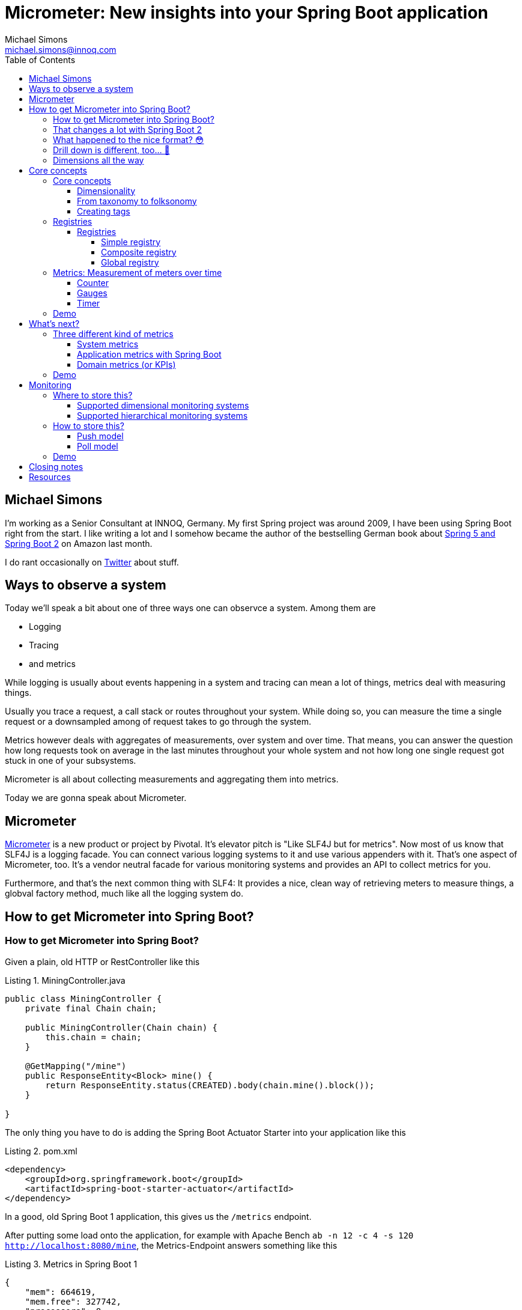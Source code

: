 = Micrometer: New insights into your Spring Boot application
Michael Simons <michael.simons@innoq.com>
:doctype: article
:lang: de
:listing-caption: Listing
:source-highlighter: coderay
:icons: font
:sectlink: true
:sectanchors: true
:xrefstyle: short
:tabsize: 4
:toc: left
:toclevels: 5

== Michael Simons

I'm working as a Senior Consultant at INNOQ, Germany. My first Spring project was around 2009, I have been using Spring Boot right from the start. I like writing a lot and I somehow became the author of the bestselling German book about https://www.amazon.de/Spring-Boot-Moderne-Softwareentwicklung-mit/dp/3864905257/[Spring 5 and Spring Boot 2] on Amazon last month.

I do rant occasionally on https://twitter.com/@rotnroll666[Twitter] about stuff.

== Ways to observe a system

Today we'll speak a bit about one of three ways one can observce a system. Among them are

* Logging
* Tracing
* and metrics

While logging is usually about events happening in a system and tracing can mean a lot of things, metrics deal with measuring things.

Usually you trace a request, a call stack or routes throughout your system. While doing so, you can measure the time a single request or a downsampled among of request takes to go through the system.

Metrics however deals with aggregates of measurements, over system and over time. That means, you can answer the question how long requests took on average in the last minutes throughout your whole system and not how long one single request got stuck in one of your subsystems.

Micrometer is all about collecting measurements and aggregating them into metrics.

Today we are gonna speak about Micrometer.

== Micrometer

https://micrometer.io[Micrometer] is a new product or project by Pivotal. It's elevator pitch is "Like SLF4J but for metrics". Now most of us know that SLF4J is a logging facade. You can connect various logging systems to it and use various appenders with it. That's one aspect of Micrometer, too. It's a vendor neutral facade for various monitoring systems and provides an API to collect metrics for you.

Furthermore, and that's the next common thing with SLF4: It provides a nice, clean way of retrieving meters to measure things, a globval factory method, much like all the logging system do.

== How to get Micrometer into Spring Boot?

=== How to get Micrometer into Spring Boot?

Given a plain, old HTTP or RestController like this

[source,java]
[[MiningController]]
.MiningController.java
----
public class MiningController {
	private final Chain chain;

	public MiningController(Chain chain) {
		this.chain = chain;
	}

	@GetMapping("/mine")
	public ResponseEntity<Block> mine() {
		return ResponseEntity.status(CREATED).body(chain.mine().block());
	}

}
----

The only thing you have to do is adding the Spring Boot Actuator Starter into your application like this

[source,xml]
[[spring-boot-starter-actuator]]
.pom.xml
----
<dependency>
	<groupId>org.springframework.boot</groupId>
	<artifactId>spring-boot-starter-actuator</artifactId>
</dependency>
----

In a good, old Spring Boot 1 application, this gives us the `/metrics` endpoint.

After putting some load onto the application, for example with Apache Bench `ab -n 12 -c 4 -s 120 http://localhost:8080/mine`, the Metrics-Endpoint answers something like this

[source,json]
[[metrics-boot-1]]
.Metrics in Spring Boot 1
----
{
    "mem": 664619,
    "mem.free": 327742,
    "processors": 8,
    "instance.uptime": 602975,
    "uptime": 606611,
    "systemload.average": 3.19677734375,
    "heap.committed": 596480,
    "heap.init": 262144,
    "heap.used": 268737,
    "heap": 3728384,
    "nonheap.committed": 69472,
    "nonheap.init": 2496,
    "nonheap.used": 68142,
    "nonheap": 0,
    "threads.peak": 70,
    "threads.daemon": 27,
    "threads.totalStarted": 101,
    "threads": 29,
    "classes": 9472,
    "classes.loaded": 9472,
    "classes.unloaded": 0,
    "gc.ps_scavenge.count": 7,
    "gc.ps_scavenge.time": 74,
    "gc.ps_marksweep.count": 2,
    "gc.ps_marksweep.time": 66,
    "httpsessions.max": -1,
    "httpsessions.active": 0,
    "datasource.primary.active": 0,
    "datasource.primary.usage": 0.0,
    "gauge.response.metrics": 2.0,
    "gauge.response.motd": 3.0,
    "gauge.response.star-star.favicon.ico": 8.0,
    "counter.status.200.star-star.favicon.ico": 1,
    "counter.status.200.metrics": 4,
    "counter.status.200.mine": 1008
}
----

You can drill down one metric with an call like

[source,bash]
[[drill-down-metrics-boot-1]]
.Drilling down into a metric with Boot 1
----
curl http://localhost:8080/metrics/counter.status.200.metrics
----

and get some more detailed information.

=== That changes a lot with Spring Boot 2

The simple application - which represents a naive blockchain implementation we created at our last INNOQ internal event - can be easily upgrade. Just bump the version from 1.5.x to 2.0.x.

Your whole application or service along with the management endpoint is now using Micrometer. Let's have a look.

Now, try the `/metrics` endpoint again and end in a 404 error.

Spring Boot Actuator has some new concepts in Spring Boot 2 as we might have already heard here in beautiful Barcelona. Endpoints are not longer sensitive or not and there is no explicit security for them in place.

Instead there's a concept of having them enabled and expose. All endpoints except for the `/shutdown` endpoint are enabled by default, none but `/health` and `/info` are enabled.

For this demo we expose all of them with

[source,properties]
[[expose-all-endpoints]]
.Exposing all Spring Boot 2 management endpoints
----
management.endpoints.web.exposure.include = *
----

Furthermore the Management-Endpoints are now all prefixed with `/actuator`, so after we take this into account we can retrieve our metrics with `curl localhost:8080/actuator/metrics`.

=== What happened to the nice format? 😳

[source,json]
[[metrics-boot-2]]
.Metrics in Spring Boot 2
----
{
    "names": [
        "jvm.buffer.memory.used",
        "jvm.memory.used",
        "jvm.gc.memory.allocated",
        "jvm.memory.committed",
        "jdbc.connections.min",
        "tomcat.sessions.created",
        "tomcat.sessions.expired",
        "hikaricp.connections.usage",
        "tomcat.global.request.max",
        "tomcat.global.error",
        "http.server.requests",
        "jvm.gc.max.data.size",
        "logback.events",
        "system.cpu.count",
        "jvm.memory.max",
        "jdbc.connections.active",
        "jvm.buffer.total.capacity",
        "jvm.buffer.count",
        "process.files.max",
        "jvm.threads.daemon",
        "hikaricp.connections",
        "process.start.time",
        "hikaricp.connections.active",
        "tomcat.global.sent",
        "hikaricp.connections.creation.percentile",
        "tomcat.sessions.active.max",
        "tomcat.threads.config.max",
        "jvm.gc.live.data.size",
        "process.files.open",
        "process.cpu.usage",
        "hikaricp.connections.acquire",
        "hikaricp.connections.timeout",
        "tomcat.servlet.request",
        "jvm.gc.pause",
        "hikaricp.connections.idle",
        "process.uptime",
        "tomcat.global.received",
        "system.load.average.1m",
        "tomcat.cache.hit",
        "hikaricp.connections.pending",
        "hikaricp.connections.acquire.percentile",
        "tomcat.servlet.error",
        "tomcat.servlet.request.max",
        "hikaricp.connections.usage.percentile",
        "jdbc.connections.max",
        "tomcat.cache.access",
        "tomcat.threads.busy",
        "tomcat.sessions.active.current",
        "system.cpu.usage",
        "jvm.threads.live",
        "jvm.classes.loaded",
        "jvm.classes.unloaded",
        "jvm.threads.peak",
        "tomcat.threads.current",
        "tomcat.global.request",
        "hikaricp.connections.creation",
        "jvm.gc.memory.promoted",
        "tomcat.sessions.rejected",
        "tomcat.sessions.alive.max"
    ]
}
----

Compared to the Actuator 1 metrics endpoint, you'll only get a list of names and not a single, current value of any kind.

=== Drill down is different, too… 🤔

You know have to use one of the names to drill down into a metric, for example use `http.server.requests` to get your system-metric of how many request hammered your service. A curl call like `curl localhost:8080/actuator/metrics/http.server.requests` gets you:

[source,json]
[[drill-down-metrics-boot-2a]]
.Drill down result of one metric
----
{
    "name": "http.server.requests",
    "measurements": [
        {
            "statistic": "COUNT",
            "value": 509.0
        },
        {
            "statistic": "TOTAL_TIME",
            "value": 21.655494492999996
        },
        {
            "statistic": "MAX",
            "value": 0.012536956
        }
    ],
    "availableTags": [
        {
            "tag": "exception",
            "values": [
                "None"
            ]
        },
        {
            "tag": "method",
            "values": [
                "GET"
            ]
        },
        {
            "tag": "uri",
            "values": [
                "/mine",
                "/actuator/metrics/{requiredMetricName}",
                "/**/favicon.ico",
                "/actuator/flyway",
                "/actuator/metrics"
            ]
        },
        {
            "tag": "status",
            "values": [
                "404",
                "200"
            ]
        }
    ]
}
----

Now this gives use at least some information back, for example the total count of things, a total time and a max value. The metric we retrieved is a timer, containing all timed measurements, their total used time and the maximum number of measurements across a base unit.

=== Dimensions all the way

Drilling down further is possible as well and is realized with a tag, giving name and value like this: `curl localhost:8080/actuator/metrics/http.server.requests\?tag\=status:200 `

The result gives us a sneak peek into the things in Micrometer:

[source,json]
[[drill-down-metrics-boot-2b]]
.Drill down result of one metric, along one dimension
----
{
    "name": "http.server.requests",
    "measurements": [
        {
            "statistic": "COUNT",
            "value": 511.0
        },
        {
            "statistic": "TOTAL_TIME",
            "value": 21.664119738999997
        },
        {
            "statistic": "MAX",
            "value": 0.0
        }
    ],
    "availableTags": [
        {
            "tag": "exception",
            "values": [
                "None"
            ]
        },
        {
            "tag": "method",
            "values": [
                "GET"
            ]
        },
        {
            "tag": "uri",
            "values": [
                "/motd",
                "/actuator/metrics/{requiredMetricName}",
                "/**/favicon.ico",
                "/actuator/flyway",
                "/actuator/metrics"
            ]
        }
    ]
}
----

We can drill down along as many dimension as we want. As long as there are more dimensions, we get a list of available tags together with the result. Drilling down along multiple dimensions is done by repeating a tag like this: `curl localhost:8080/actuator/metrics/http.server.requests\?tag\=status:200\&tag\=uri:/mine`, the result being similar to Spring Boot 1 metrics.

[source,json]
[[drill-down-metrics-boot-2c]]
.Drill down result of one metric, along several dimensions
----
{
    "name": "http.server.requests",
    "measurements": [
        {
            "statistic": "COUNT",
            "value": 500.0
        },
        {
            "statistic": "TOTAL_TIME",
            "value": 21.543507905
        },
        {
            "statistic": "MAX",
            "value": 0.0
        }
    ],
    "availableTags": [
        {
            "tag": "exception",
            "values": [
                "None"
            ]
        },
        {
            "tag": "method",
            "values": [
                "GET"
            ]
        }
    ]
}
----

== Core concepts

Before looking into the API in some more detail, I want to present some of the core concepts of Micrometer. Credit, where Credit is due: Some of the ideas coming up in the next slide are not new, many of them notably found in http://metrics.dropwizard.io[Dropwizard Metrics].

=== Core concepts

The core concepts of Micrometer are

* A sense of dimensionality
* Multiple registries
* The idea of a meter with different characteristics
* A SPI for registry-implementations for different monitoring systems

==== Dimensionality

Probably one of the most important aspects of Micrometer and its meters is dimensionality.

All metrics in Spring Boot 1 or for what it's worth in Dropwizard are hierarchical in nature. To be more precise, they have been mono-hierarchical and thus forming a *taxonomy*.

The word taxonomy has a well set meaning in the world of biology and can be best represented like this:

1. We have counter
2. A status
3. A concrete statuts
4. And a concrete method

for the metric how often a specific method has been called. That works okish.

Things get a bit hairy thow when dealing with multiple hosts. Add it on top. And then you might want to add a region.

And event a specific vendors cloud. If you want to query that metric with a pattern in your favorite dashboard application, you get screwed until you can upgrade all instances to have this metric. Meaning: You'll be flying blind for a time.

==== From taxonomy to folksonomy

A folksonomy is a classification system based on tags. The term folksonomy arose in 2004, when blogging and tag clouds where a thing.

Wikipedia highlights the following advantages among others

* The vocabulary of a folksonomy is a reflection of the users vocabulary itself
* Folksonomies are flexible in a way that a user can add or remove tags at will
* And folksonomies are multidimensional by nature, one thing can have several and any combination of tags assigned

Tags are what Micrometer actually uses. They form a dimension of a metric, independent of the metrics type.

As such we can directly address those things in the previous slide, like adding the instance, the region or even the cloud as tags to a metric without having to change the classification system.

==== Creating tags

Tags can be added as global, common tags or on a given metric instance itself, like on this timer

[source,java]
[[metrics-on-a-timer]]
.Metrics on a timer
----
Timer.builder("presentation.slide.timer")
	.description("This is a timer.")
	.tags(
		"conference", "Spring I/O",
		"place", "Barcelona"
	)
	.register(meterRegistry);
----

or on a Guage

[source,java]
[[metrics-on-a-gauge]]
.Metrics on a timer
----
Gauge.builder("jvm.memory.used", Runtime.getRuntime(), r -> r.totalMemory() - r.freeMemory())
	.tag("host", "chronos")
	.tag("region", "my-desk")
	.register(meterRegistry);
----

Those tags or dimensions than can be used to query this dimensional data in a monitoring system that supports dimensions or as show in the slides before.

=== Registries

A registry is Micrometers interface for collecting sets of measurements. None of the meters we're gonna see in a minute will actually measure things without being added to a registry. Actually, they cannot even be created without one.

Furthermore, there's an implementation of a registry for every supported monitoring system.

Let's have a closer look.

==== Registries

===== Simple registry

We have the simple registry:

[source,java]
[[simple-registry]]
.Getting a simple registry
----
MeterRegistry registry = new SimpleMeterRegistry();
----

Use this if you only want to use some metrics and look at them while your service is running. A simple registry holds the latest value of each registered meter in memory and doesn't export it anywhere. The simple registry is the default registry you get when you add Spring Boot actuator to a Spring Boot application.

If you add only one concrete implementation to your service like `micrometer-registry-atlas`, then you'll get that concrete instance, in this case `AtlasMeterRegistry` and so on.

===== Composite registry

A composite registry holds one or more registries and each of them can be of a different type.

When you instantiate a composite registry like in the following listing, it's actually a registry that boils down to noop operations only.

[source,java]
[[composite-registry]]
.Getting and using a composite registry
----
CompositeMeterRegistry composite = new CompositeMeterRegistry();

Counter counter = composite.counter("counter");
counter.increment(); // noop

SimpleMeterRegistry simple = new SimpleMeterRegistry();
composite.add(simple);
counter.increment(); // now stuff happens
----

The composite registry is an important building block for the

===== Global registry

The global registry is actually a static attribute of the `Metrics` utility class and acts pretty much like global logger factories in SLF4J, Log4j and others.

You just can reference the instance like

[source,java]
[[global-registry]]
.Referencing the global registry
----
MeterRegistry registry = Metrics.globalRegistry;
----

The global registry is special. It is by default an empty, composite registry.

The global registry can be however the source of metrics everywhere. And that's where Micrometers catchy phase "like SLF4J but for metrics" makes a lot more sense than only in regards having multiple implementors of their SPI.

So given the information on the previous slide it should be clear, that every meter registered with it does nothing as long as you don't add something to it. We'll see this later in the demo.

Good thing, though: Spring boot adds its own registry, wether its a simple, a concrete implementation of also a composite, to the global registry.

That way, you can use Micrometer meters without any annotation :)

If you don't want Spring Boot to push it's registry to the global one, use the following setting to disable this:

[source,properties]
[[dont-use-global-reg]]
.Disable usage of global registry
----
management.metrics.use-global-registry=false
----

=== Metrics: Measurement of meters over time

Now that we have a registry to store metrics, we got create some and register them. A metric is a measurement of meters over time. So what kind of different meters are there to be measured?

==== Counter

Let's start with the most basic one. A counter. That thing on the picture is actually called a "tally counter." It's not quite accurate, as the tally counter can be reset to zero whereas Micrometers counter only goes upwards. Use a counter only if you only want to count things. If you're timing computation anyway, use the <<Timer>>.

==== Gauges

A gauge reassembles a classical instrument the most. It display a value at a given point and usually a Gauge has an upper limit (So, don't use a Gauge when you have none, have a look at <<Counter>> instead).

Also, Gauges are usually sampled and not set by you. That means, a gauge observes values and you hardly interact with a gauge on your own.

==== Timer

A timer is used to measure short or medium durations and also frequencies of events. All timer report the total time recorded and also the count of recordings.

Timer can record block as code in various forms. Either throughout suppliers, callables and runnables.

There is an AspectJ-implementation for a `@Timed` annotation. The `@Timed` annotion is not recognized out of the box by boot. This says a lot about the goals of Micrometer in regards of doing stuff only with annotations I think.

=== Demo

Let's finish this section with a short demo of the core concepts.

== What's next?

Now that you know the basic building blocks of Micrometer, we can evaluate what's next. Let's see if we can group metrics themselves

=== Three different kind of metrics

We have 3 different levels of detail and knowledge

* System metrics
* Application metrics
* Domain metrics (or KPIs)

==== System metrics

We start with the system metrics: System metrics are very low level. CPU and memory usage as well as thread count etc. are part of system metrics.

Micrometer provides you - either standalone or automatically - with the following http://micrometer.io/docs/ref/jvm[system metrics]:

[source,java]
[[system-metrics]]
.Various system metrics
----
new ClassLoaderMetrics().bindTo(registry);
new JvmMemoryMetrics().bindTo(registry);
new JvmGcMetrics().bindTo(registry);
new ProcessorMetrics().bindTo(registry);
new JvmThreadMetrics().bindTo(registry);
----

==== Application metrics with Spring Boot

Application metrics reside on the next level. Among them are usually the number of HTTP requests, inbound as well as outbound. Cache hits and misses, datasource usage or the number of exceptions.

With Spring Boot, Micrometer is setup in a way that you get all the metrics above and at the following - depending on your class path - as well:

Micrometer gives you most of them together with Spring Boot. Those are

* Spring MVC
* Spring WebFlux
* RestTemplate
* Spring Integration
* Rabbit MQ

At this point you'll get a deep insight into your application already.

==== Domain metrics (or KPIs)

This is where stuff get's really interesting. Domain metrics or Key Performance indicators are metrics like "how many products did I sell the last hour" or "how many customer did I loose due to a bad checkout experience" or "How many pending customers are there?"

=== Demo

This demo shows the system and application metrics you'll get with Micrometer and Spring Boot 2. After, we will add your own domain metrics into the mix and in such a way that it won't bother us in tests etc.

== Monitoring

Monitoring happens on a different level than collecting metrics. One or the other makes no sense without the other.

Micrometers next similarity with a logging facade it's the possibility connect it to a lot of different monitoring systems. Together with Spring Boot this is done automatically for you by adding a dependency.

Micrometer also has a concept of adapting the names of meters for you to the needs of different systems.

Questions that have to be answered are the following:

=== Where to store this?

Micrometer does not select a monitoring system for you but postprocesses the metrics in a way for you to make them compatible with a lot of systems.

==== Supported dimensional monitoring systems

There are a lot of dimensional monitoring systems that support tags one way or the other out of the box.

==== Supported hierarchical monitoring systems

For some of the older systems, especially like JMX, Micrometer still makes use of Dropwizards JMX exporter.

=== How to store this?

This at the point of writing a simple to answer questions. How to store this relates in this case to the way data gets into the monitoring system: Either through pushes to it or by polling the application.

==== Push model

Most monitoring systems use the push model.

If you add such a registry to your application, there's usually a new configurational property to configure URLs, ports and stuff of your monitoring system.

==== Poll model

Right now, only Prometheus, which is used quit heavily those days, polls the application and systems being monitored.

By adding the Prometheus registry `micrometer-registry-prometheus` to your project, you'll get a new management endpoint, `/actuator/prometheus`, that can be configured like this

[source,yaml]
[[PrometheusConfig]]
.prometheus.yml
----
scrape_configs:
  - job_name: 'reactive-java-chain'
    metrics_path: '/actuator/prometheus'
    static_configs:
      - targets: ['localhost:8080']
  - job_name: 'reactive-kotlin-chain'
    metrics_path: '/actuator/prometheus'
    static_configs:
      - targets: ['localhost:8090']
----

=== Demo

In this last demo I'm gonna show you exactly this configuration and how one can make use of multidimensional metrics coming from Spring Boot with Micrometer and going into Prometheus.

== Closing notes

As we have seen throughout the demo, Micrometer is not bound to Spring Boot 2 at all. It is certainly more fun to use it together, but not necessary.

There's even a legacy integration project for Spring Boot 1 which can easily be added:

[source,xml]
[[micrometer-spring-boot-1]]
.Adding Micrometer to Spring Boot 1
----
<dependency>
	<groupId>io.micrometer</groupId>
	<artifactId>micrometer-spring-legacy</artifactId>
	<version>${micrometer.version}</version>
</dependency>
----

The version has to be added to your legacy Spring Boot service, its not part of dependency management.

== Resources

Thank you for your time, I hope you got some new insights in my talk. I have the demo at https://github.com/michael-simons/blockchain-playground[Github] which contains the complete talk and my manuscript as well. Slides are in my https://speakerdeck.com/michaelsimons[Speakerdeck].

If you can read German or want to learn it, get a copy of my book, too :)